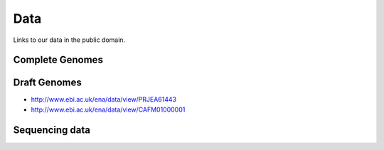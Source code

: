 Data
====

Links to our data in the public domain.


Complete Genomes
----------------

Draft Genomes
-------------

* http://www.ebi.ac.uk/ena/data/view/PRJEA61443
* http://www.ebi.ac.uk/ena/data/view/CAFM01000001

Sequencing data
---------------


